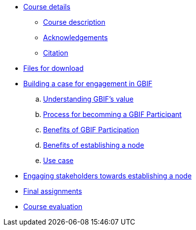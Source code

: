 // Note the "home" section navigation is not currently visible, as the pages use the "home" layout which omits it.
* xref:index.adoc[Course details]
** xref:description.adoc[Course description]
** xref:acknowledgements.adoc[Acknowledgements]
** xref:citation.adoc[Citation]
* xref:downloads.adoc[Files for download]
* xref:case-for-participation.adoc[Building a case for engagement in GBIF]
.. xref:understanding-gbif-value.adoc[Understanding GBIF's value]
.. xref:participant-process.adoc[Process for becomming a GBIF Participant]
.. xref:benefits-of-participation.adoc[Benefits of GBIF Participation]
.. xref:benefits-of-node.adoc[Benefits of establishing a node]
.. xref:use-cases.adoc[Use case]
* xref:engaging-stakeholders.adoc[Engaging stakeholders towards establishing a node]
* xref:assignments.adoc[Final assignments]
* xref:course-evaluation.adoc[Course evaluation]
